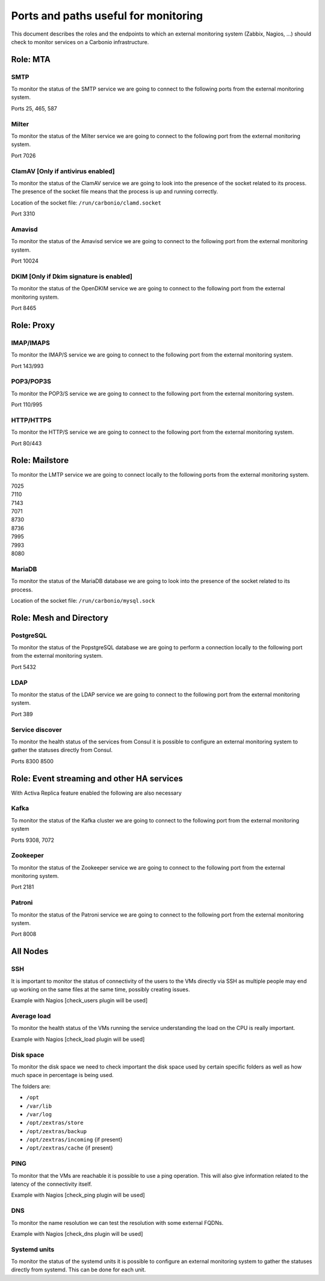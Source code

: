 Ports and paths useful for monitoring
=====================================

This document describes the roles and the endpoints to which an external
monitoring system (Zabbix, Nagios, …) should check to monitor services
on a Carbonio infrastructure.


Role: MTA
---------

SMTP
~~~~

To monitor the status of the SMTP service we are going to connect to the
following ports from the external monitoring system.

Ports 25, 465, 587

Milter
~~~~~~

To monitor the status of the Milter service we are going to connect to
the following port from the external monitoring system.

Port 7026

ClamAV [Only if antivirus enabled]
~~~~~~~~~~~~~~~~~~~~~~~~~~~~~~~~~~

To monitor the status of the ClamAV service we are going to look into
the presence of the socket related to its process. The presence of the
socket file means that the process is up and running correctly.

Location of the socket file: ``/run/carbonio/clamd.socket``

Port 3310

Amavisd
~~~~~~~

To monitor the status of the Amavisd service we are going to connect to
the following port from the external monitoring system.

Port 10024

DKIM [Only if Dkim signature is enabled]
~~~~~~~~~~~~~~~~~~~~~~~~~~~~~~~~~~~~~~~~

To monitor the status of the OpenDKIM service we are going to connect to
the following port from the external monitoring system.

Port 8465

Role: Proxy
-----------

IMAP/IMAPS
~~~~~~~~~~

To monitor the IMAP/S service we are going to connect to the following
port from the external monitoring system.

Port 143/993

POP3/POP3S
~~~~~~~~~~

To monitor the POP3/S service we are going to connect to the following
port from the external monitoring system.

Port 110/995

HTTP/HTTPS
~~~~~~~~~~

To monitor the HTTP/S service we are going to connect to the following
port from the external monitoring system.

Port 80/443

Role: Mailstore
---------------

To monitor the LMTP service we are going to connect locally to the
following ports from the external monitoring system.

| 7025
| 7110
| 7143
| 7071
| 8730
| 8736
| 7995
| 7993
| 8080

MariaDB
~~~~~~~

To monitor the status of the MariaDB database we are going to look into
the presence of the socket related to its process.

Location of the socket file: ``/run/carbonio/mysql.sock``

Role: Mesh and Directory
------------------------

PostgreSQL
~~~~~~~~~~

To monitor the status of the PopstgreSQL database we are going to
perform a connection locally to the following port from the external
monitoring system.

Port 5432

LDAP
~~~~

To monitor the status of the LDAP service we are going to connect to the
following port from the external monitoring system.

Port 389

Service discover
~~~~~~~~~~~~~~~~

To monitor the health status of the services from Consul it is possible
to configure an external monitoring system to gather the statuses
directly from Consul.

Ports 8300 8500

Role: Event streaming and other HA services
-------------------------------------------

With Activa Replica feature enabled the following are also necessary

Kafka
~~~~~

To monitor the status of the Kafka cluster we are going to connect to
the following port from the external monitoring system

Ports 9308, 7072

Zookeeper
~~~~~~~~~

To monitor the status of the Zookeeper service we are going to connect
to the following port from the external monitoring system.

Port 2181

Patroni
~~~~~~~

To monitor the status of the Patroni service we are going to connect to
the following port from the external monitoring system.

Port 8008

All Nodes
---------

SSH
~~~

It is important to monitor the status of connectivity of the users to
the VMs directly via SSH as multiple people may end up working on the
same files at the same time, possibly creating issues.

Example with Nagios [check_users plugin will be used]

Average load
~~~~~~~~~~~~

To monitor the health status of the VMs running the service
understanding the load on the CPU is really important.

Example with Nagios [check_load plugin will be used]

Disk space
~~~~~~~~~~

To monitor the disk space we need to check important the disk space used
by certain specific folders as well as how much space in percentage is
being used.

The folders are:

-  ``/opt``

-  ``/var/lib``

-  ``/var/log``

-  ``/opt/zextras/store``

-  ``/opt/zextras/backup``

-  ``/opt/zextras/incoming`` {if present}

-  ``/opt/zextras/cache`` {if present}

PING
~~~~

To monitor that the VMs are reachable it is possible to use a ping
operation. This will also give information related to the latency of the
connectivity itself.

Example with Nagios [check_ping plugin will be used]

DNS
~~~

To monitor the name resolution we can test the resolution with some
external FQDNs.

Example with Nagios [check_dns plugin will be used]

Systemd units
~~~~~~~~~~~~~

To monitor the status of the systemd units it is possible to configure
an external monitoring system to gather the statuses directly from
systemd. This can be done for each unit.
